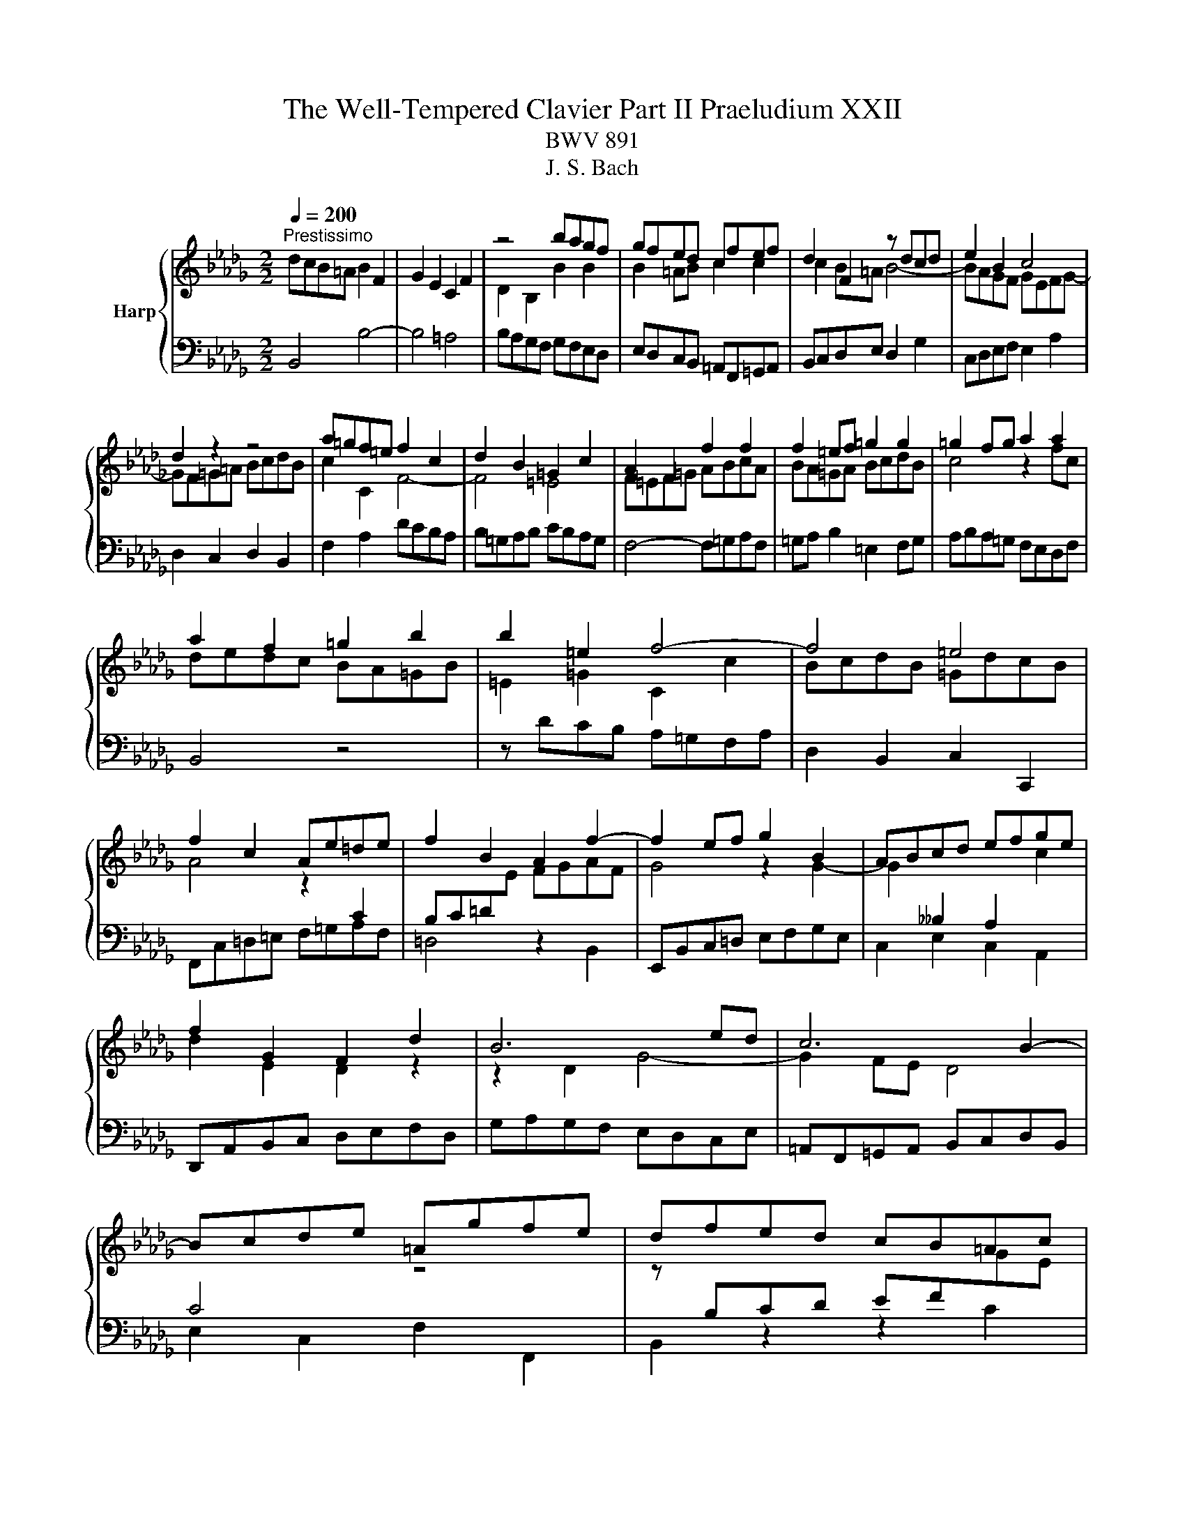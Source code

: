 X:1
T:The Well-Tempered Clavier Part II Praeludium XXII
T:BWV 891
T:J. S. Bach
%%score { ( 1 3 ) | 2 }
L:1/8
Q:1/4=200
M:2/2
K:Db
V:1 treble nm="Harp"
V:3 treble 
V:2 bass 
V:1
"^Prestissimo" dcB=A B2 F2 | G2 E2 C2 F2 | z4 bagf | gfed cfef | d2 F2 z dcd | e2 B2 c4 | %6
 d2 z2 z4 | a=gf=e f2 c2 | d2 B2 =G2 c2 | A2 F2 f2 f2 | f2 =ef =g2 g2 | =g2 fg a2 a2 | %12
 a2 f2 =g2 b2 | b2 =e2 f4- | f4 =e4 | f2 c2 Ae=de | f2 B2 A2 f2- | f2 ef g2 B2 | ABcd efge | %19
 f2 G2 F2 d2 | B6 ed | c6 B2- | Bcde =Agfe | dfed cB=Ac | B2 dc d2 d2 | d2 cd e2 e2 | e2 de fagf | %27
 edce A4 | d4 z4 | z Bcd efge | fedc d2 A2 | B2 G2 E2 A2 | F2 D2 d2 d2 | d2 cd e2 e2 | %34
 e2 de f2 f2 | f2 ef =gabg | a8- | a8- | a2 =ga b2 d2- | d2 cd e2 G2- | GF=GA BcdB | c4 z4 | %42
 z edc BA=GB | E4 z2 G2 | F2 B2 z2 A2 | G2 _c2 z2 B2 | A2 d2 z2 _c2 | B4 z4 | z8 | z2 d2 g2 g2 | %50
 g2 f^f a2 a2 | a2 gf g4- | g2 _c'b agfa | =dcde fgaf | gfe=d e2 B2 | _c2 A2 F2 B2 | G2 E2 e2 e2 | %57
 e2 =de f2 f2 | f2 e=d e4- | ed_cB cABc- | cB=c=d efge | f2 F2 B4- | B4 =A4 | B=ABc defd | %64
 edcd efge | f4 z2 bf | gagf edce | =A2 c2 f2 d2 | efge cgfe | d4 c2 f2 | B4 A2 d2 | G8- | %72
 GFED CDEC | DEF=G =ABcA | BcdB cdec | def=g =abc'a | b8- | b8- | b8- | b2 =ab c'2 e2- | %80
 e2 de fe[de]=A | B3 c =A3 B | !fermata!B8 |] %83
V:2
 B,,4 B,4- | B,4 =A,4 | B,A,G,F, G,F,E,D, | E,D,C,B,, =A,,F,,=G,,A,, | B,,C,D,E, D,2 G,2 | %5
 C,D,E,F, E,2 A,2 | D,2 C,2 D,2 B,,2 | F,2 A,2 DCB,A, | B,=G,A,B, CB,A,G, | F,4- F,=G,A,F, | %10
 =G,A, B,2 =E,2 F,G, | A,B,A,=G, F,E,D,F, | B,,4 z4 | z DCB, A,=G,F,A, | D,2 B,,2 C,2 C,,2 | %15
 F,,C,=D,=E, F,=G,A,F, | =D,4 z2 B,,2 | E,,B,,C,=D, E,F,G,E, | C,2 E,2 C,2 A,,2 | %19
 D,,A,,B,,C, D,E,F,D, | G,A,G,F, E,D,C,E, | =A,,F,,=G,,A,, B,,C,D,B,, | E,2 C,2 F,2 F,,2 | %23
 B,,2 z2 z2 C2 | DCB,=A, B,2 F,2 | G,2 E,2 C,2 F,2 | D,2 B,,2 B,2 B,2 | B,2 A,B, C2 C2 | %28
 C2 B,C D2 D2 | D2 CB, C2 E2 | A,4 z D,E,F, | G,A,B,G, A,4 | D,F,G,A, B,CDB, | EFED C2 A,2 | %34
 D4 z2 A,2 | B,A,=G,F, E,D,C,B,, | A,,B,,C,D, E,F,G,E, | F,E,D,E, F,=G,A,F, | DCB,A, =G,F,E,G, | %39
 C,F,E,D, C,B,,A,,C, | D,,2 F,2 D,2 E,2 | A,=G,F,E, F,2 C,2 | D,2 B,,2 =G,,2 E,2 | %43
 C,B,,A,,B,, C,=D,E,C, | =D,C,B,,C, D,E,F,D, | E,F,G,F, E,D,_C,B,, | _C,E,D,C, B,,A,,G,,F,, | %47
 G,,2 A,,2 B,,G,,A,,B,, | _C,D,E,C, D,E,F,D, | G,A,G,F, E,F,G,E, | A,B,A,G, F,G,A,F, | %51
 =D,B,,C,D, E,F,G,E, | _CB,A,B, C4 | B,8 | z2 E,F, G,E,G,B, | E=D E4 D2 | ED_CB, CB,A,G, | %57
 A,G,F,E, =D,B,,C,D, | E,F,G,A, G,2 _C2 | F,G,A,B, A,2 D2 | G,2 F,2 G,2 E,2 | B,2 D2 G,F,E,D, | %62
 E,C,D,E, F,E,D,C, | B,,4- B,,C,D,B,, | C,D, E,2 =A,,2 B,,C, | D,E,D,C, B,,A,,G,,B,, | E,,2 z2 z4 | %67
 z G,F,E, D,C,B,,D, | G,,2 E,,2 F,,2 F,2 | B,,C,D,E, F,G,A,F, | G,A,B,C DEDC | B,A,G,F, E,F,G,E, | %72
 F,8- | F,8- | F,4 F4- | F8- | FGFE =DCB,D | E,F,G,A, B,C=DB, | GFEF GABG | EDCB, =A,=G,F,A, | %80
 D,G,F,E, D,C,B,,C, | D,C,D,E, F,E,F,F,, | !fermata!B,,8 |] %83
V:3
 x8 | x8 | D2 B,2 B2 B2 | B2 =AB c2 c2 | c2 B=A B4- | BAGF GEFG- | GF=G=A BcdB | c2 C2 F4- | %8
 F4 =E4 | F=EF=G ABcA | BA=GA BcdB | c4 z2 fc | dedc BA=GB | =E2 =G2 C2 c2 | BcdB =GdcB | %15
 A4 z2[I:staff +1] C2 | B,C=D[I:staff -1]E FGAF | G4 z2 G2- | %18
 G2[I:staff +1] __B,2 A,2[I:staff -1] c2 | d2 E2 D2 z2 | z2 D2 G4- | G2 FE D4 | %22
[I:staff +1] C4[I:staff -1] z4 | z[I:staff +1] B,CD EF[I:staff -1]GE | F2 z2 dcB=A | B4- B=A=GA | %26
 B2 F2[I:staff +1] D2 EF | G4- G[I:staff -1]FEG | FEDE FGAF | G4 z2 D2 | CGFE F4- | F2 ED CDB,C | %32
 D2 z2 BAGF | G2[I:staff +1] E2[I:staff -1] AG[I:staff +1]FE |[I:staff -1] FEFG ABcA | d8- | %36
 d2 ed c2 e2 | A2 fe d2 c2 | B4 z2 B2- | B2 A2 z2 E2- | E2[I:staff +1] DC B,A,=G,B, | %41
 A,[I:staff -1]EF=G ABcA | e2 z2 z4 | z2 A,2 E2 E2 | E2 =DE F2 F2 | F2 EF G2 G2 | G2 FG A2 A2- | %47
 AAGF G2 D2 | E2 _C2 A,2 D2 |[I:staff +1] B,4[I:staff -1] z2 B2 | _c6 c2 | B6 e2 | A2 z2 z2 A2- | %53
 ABAG FE=DF | E2 z2 z4 | x8 | z4 ed_cB | _cBAG F2 B2 | G2 B2 z GFG | A2 E2 F4 | G4 z2 c2 | %61
 dcB=A B2 F2 | G2 E2 C2 F2 | D2[I:staff +1] B,2[I:staff -1] B2 B2 | B2 =AB c2 c2 | c2 Bc d2 d2 | %66
 d2[I:staff +1] B,2 C2 E2 |[I:staff -1] E2[I:staff +1] =A,2 B,2[I:staff -1] B2 | B4 =A4 | %69
 BF B4 A2- | AD G4 F2- | F2 ED C2 B,2 | =A,2[I:staff +1] B,4 A,2 | B,CDB, CDEC | %74
 DEF[I:staff -1]=G =ABcA | BcdB cdec | =dcde fgaf | g2 fe =d2 f2 | B2 gf e2 d2 | c4 z2 c2- | %80
 c2 B2 z2 G2 | F3 G C4 | =D8 |] %83

